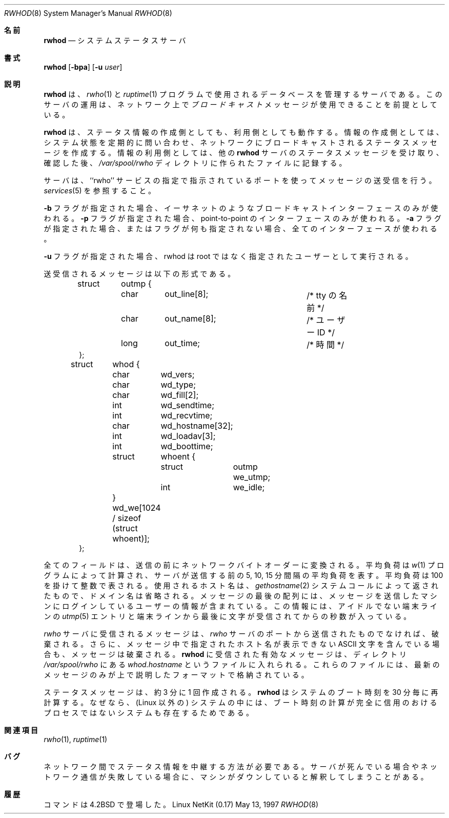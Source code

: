 .\" Copyright (c) 1983, 1991 The Regents of the University of California.
.\" All rights reserved.
.\"
.\" Redistribution and use in source and binary forms, with or without
.\" modification, are permitted provided that the following conditions
.\" are met:
.\" 1. Redistributions of source code must retain the above copyright
.\"    notice, this list of conditions and the following disclaimer.
.\" 2. Redistributions in binary form must reproduce the above copyright
.\"    notice, this list of conditions and the following disclaimer in the
.\"    documentation and/or other materials provided with the distribution.
.\" 3. All advertising materials mentioning features or use of this software
.\"    must display the following acknowledgement:
.\"	This product includes software developed by the University of
.\"	California, Berkeley and its contributors.
.\" 4. Neither the name of the University nor the names of its contributors
.\"    may be used to endorse or promote products derived from this software
.\"    without specific prior written permission.
.\"
.\" THIS SOFTWARE IS PROVIDED BY THE REGENTS AND CONTRIBUTORS ``AS IS'' AND
.\" ANY EXPRESS OR IMPLIED WARRANTIES, INCLUDING, BUT NOT LIMITED TO, THE
.\" IMPLIED WARRANTIES OF MERCHANTABILITY AND FITNESS FOR A PARTICULAR PURPOSE
.\" ARE DISCLAIMED.  IN NO EVENT SHALL THE REGENTS OR CONTRIBUTORS BE LIABLE
.\" FOR ANY DIRECT, INDIRECT, INCIDENTAL, SPECIAL, EXEMPLARY, OR CONSEQUENTIAL
.\" DAMAGES (INCLUDING, BUT NOT LIMITED TO, PROCUREMENT OF SUBSTITUTE GOODS
.\" OR SERVICES; LOSS OF USE, DATA, OR PROFITS; OR BUSINESS INTERRUPTION)
.\" HOWEVER CAUSED AND ON ANY THEORY OF LIABILITY, WHETHER IN CONTRACT, STRICT
.\" LIABILITY, OR TORT (INCLUDING NEGLIGENCE OR OTHERWISE) ARISING IN ANY WAY
.\" OUT OF THE USE OF THIS SOFTWARE, EVEN IF ADVISED OF THE POSSIBILITY OF
.\" SUCH DAMAGE.
.\"
.\"     from: @(#)rwhod.8	6.5 (Berkeley) 3/16/91
.\"	$Id: rwhod.8,v 1.16 2000/07/30 23:57:06 dholland Exp $
.\"
.\" Japanese Version Copyright (c) 2000 Yuichi SATO
.\"         all rights reserved.
.\" Translated Thu Nov  2 18:23:49 JST 2000
.\"         by Yuichi SATO <sato@complex.eng.hokudai.ac.jp>
.\"
.\"WORD:	load average	平均負荷
.\"WORD:	byte order	バイトオーダー
.\"
.Dd May 13, 1997
.Dt RWHOD 8
.Os "Linux NetKit (0.17)"
.\"O .Sh NAME
.Sh 名前
.Nm rwhod
.\"O .Nd system status server
.Nd システムステータスサーバ
.\"O .Sh SYNOPSIS
.Sh 書式
.Nm rwhod
.Op Fl bpa
.Op Fl u Ar user
.\"O .Sh DESCRIPTION
.Sh 説明
.\"O .Nm Rwhod
.\"O is the server which maintains the database used by the
.\"O .Xr rwho 1
.\"O and
.\"O .Xr ruptime 1
.\"O programs.  Its operation is predicated on the ability to
.\"O .Em broadcast
.\"O messages on a network.
.Nm rwhod
は、
.Xr rwho 1
と
.Xr ruptime 1
プログラムで使用されるデータベースを管理するサーバである。
このサーバの運用は、ネットワーク上で
.Em ブロードキャスト
メッセージが使用できることを前提としている。
.Pp
.\"O .Nm Rwhod
.\"O operates as both a producer and consumer of status information.
.\"O As a producer of information it periodically
.\"O queries the state of the system and constructs
.\"O status messages which are broadcast on a network.
.\"O As a consumer of information, it listens for other
.\"O .Nm rwhod
.\"O servers' status messages, validating them, then recording
.\"O them in a collection of files located in the directory
.\"O .Pa /var/spool/rwho .
.Nm rwhod
は、ステータス情報の作成側としても、利用側としても動作する。
情報の作成側としては、システム状態を定期的に問い合わせ、
ネットワークにブロードキャストされるステータスメッセージを作成する。
情報の利用側としては、他の
.Nm rwhod
サーバのステータスメッセージを受け取り、確認した後、
.Pa /var/spool/rwho
ディレクトリに作られたファイルに記録する。
.Pp
.\"O The server transmits and receives messages at the port indicated
.\"O in the ``rwho'' service specification; see 
.\"O .Xr services 5 . 
サーバは、``rwho'' サービスの指定で指示されているポートを使って
メッセージの送受信を行う。
.Xr services 5
を参照すること。
.Pp
.\"O If the
.\"O .Fl b
.\"O flag is supplied, only broadcast interfaces, such as ethernets, will
.\"O be used.  
.\"O If the
.\"O .Fl p
.\"O flag is supplied, only point-to-point interfaces will be used. If the
.\"O .Fl a
.\"O flag is supplied, or no flags are supplied, all interfaces will be
.\"O used.
.Fl b
フラグが指定された場合、
イーサネットのようなブロードキャストインターフェースのみが使われる。
.Fl p
フラグが指定された場合、
point-to-point のインターフェースのみが使われる。
.Fl a
フラグが指定された場合、またはフラグが何も指定されない場合、
全てのインターフェースが使われる。
.Pp
.\"O If the
.\"O .Fl u
.\"O flag is supplied, rwhod will run as the specified user instead of as
.\"O root.
.Fl u
フラグが指定された場合、
rwhod は root ではなく指定されたユーザーとして実行される。
.Pp
.\"O The messages sent and received, are of the form:
送受信されるメッセージは以下の形式である。
.Bd -literal -offset indent
.\"O struct	outmp {
.\"O 	char	out_line[8];		/* tty name */
.\"O 	char	out_name[8];		/* user id */
.\"O 	long	out_time;		/* time on */
.\"O };
struct	outmp {
	char	out_line[8];		/* tty の名前 */
	char	out_name[8];		/* ユーザー ID */
	long	out_time;		/* 時間 */
};

struct	whod {
	char	wd_vers;
	char	wd_type;
	char	wd_fill[2];
	int	wd_sendtime;
	int	wd_recvtime;
	char	wd_hostname[32];
	int	wd_loadav[3];
	int	wd_boottime;
	struct	whoent {
		struct	outmp we_utmp;
		int	we_idle;
	} wd_we[1024 / sizeof (struct whoent)];
};
.Ed
.Pp
.\"O All fields are converted to network byte order prior to
.\"O transmission.  The load averages are as calculated by the
.\"O .Xr w 1
.\"O program, and represent load averages over the 5, 10, and 15 minute 
.\"O intervals prior to a server's transmission; they are multiplied by 100
.\"O for representation in an integer.  The host name
.\"O included is that returned by the
.\"O .Xr gethostname 2
.\"O system call, with any trailing domain name omitted.
.\"O The array at the end of the message contains information about
.\"O the users logged in to the sending machine.  This information 
.\"O includes the contents of the 
.\"O .Xr utmp 5
.\"O entry for each non-idle terminal line and a value indicating the
.\"O time in seconds since a character was last received on the terminal line.
全てのフィールドは、送信の前にネットワークバイトオーダーに変換される。
平均負荷は
.Xr w 1
プログラムによって計算され、
サーバが送信する前の 5, 10, 15 分間隔の平均負荷を表す。
平均負荷は 100 を掛けて整数で表される。
使用されるホスト名は、
.Xr gethostname 2
システムコールによって返されたもので、ドメイン名は省略される。
メッセージの最後の配列には、メッセージを送信したマシンにログインしている
ユーザーの情報が含まれている。
この情報には、アイドルでない端末ラインの
.Xr utmp 5
エントリと端末ラインから最後に文字が受信されてからの秒数が入っている。
.Pp
.\"O Messages received by the
.\"O .Xr rwho
.\"O server are discarded unless they originated at an
.\"O .Xr rwho
.\"O server's port.  In addition, if the host's name, as specified
.\"O in the message, contains any unprintable
.\"O .Tn ASCII
.\"O characters, the
.\"O message is discarded.  Valid messages received by
.\"O .Nm rwhod
.\"O are placed in files named
.\"O .Pa whod.hostname
.\"O in the directory
.\"O .Pa /var/spool/rwho .
.\"O These files contain only the most recent message, in the
.\"O format described above.
.Xr rwho
サーバに受信されるメッセージは、
.Xr rwho
サーバのポートから送信されたものでなければ、破棄される。
さらに、メッセージ中で指定されたホスト名が表示できない
.Tn ASCII
文字を含んでいる場合も、メッセージは破棄される。
.Nm rwhod
に受信された有効なメッセージは、ディレクトリ
.Pa /var/spool/rwho
にある
.Pa whod.hostname
というファイルに入れられる。
これらのファイルには、
最新のメッセージのみが上で説明したフォーマットで格納されている。
.Pp
.\"O Status messages are generated approximately once every
.\"O 3 minutes.
.\"O .Nm Rwhod
.\"O recomputes the system boot time every 30 minutes because on
.\"O some (non-Linux) systems it is not a totally reliable process.
ステータスメッセージは、約 3 分に 1 回作成される。
.Nm rwhod
はシステムのブート時刻を 30 分毎に再計算する。
なぜなら、(Linux 以外の) システムの中には、
ブート時刻の計算が完全に信用のおけるプロセスではない
システムも存在するためである。
.\"O .Sh SEE ALSO
.Sh 関連項目
.Xr rwho 1 ,
.Xr ruptime 1
.\"O .Sh BUGS
.Sh バグ
.\"O There should be a way to relay status information between networks. 
.\"O People often interpret the server dying
.\"O or network communtication failures
.\"O as a machine going down.
ネットワーク間でステータス情報を中継する方法が必要である。
サーバが死んでいる場合やネットワーク通信が失敗している場合に、
マシンがダウンしていると解釈してしまうことがある。
.\"O .Sh HISTORY
.Sh 履歴
.\"O The
.\"O .Nm
.\"O command appeared in
.\"O .Bx 4.2 .
.Nm
コマンドは
.Bx 4.2
で登場した。

